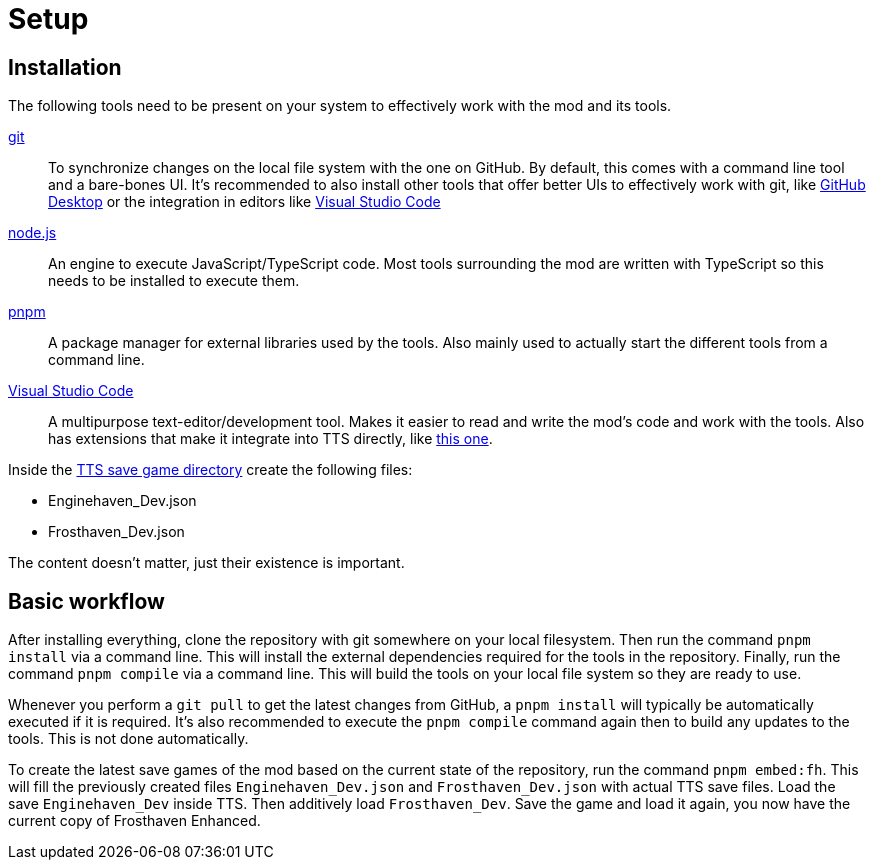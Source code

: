 = Setup

== Installation

The following tools need to be present on your system to effectively work with the mod and its tools.

https://git-scm.com/[git]:: To synchronize changes on the local file system with the one on GitHub.
By default, this comes with a command line tool and a bare-bones UI.
It's recommended to also install other tools that offer better UIs to effectively work with git, like https://github.com/apps/desktop[GitHub Desktop] or the integration in editors like https://code.visualstudio.com/[Visual Studio Code]

https://nodejs.org/[node.js]:: An engine to execute JavaScript/TypeScript code.
Most tools surrounding the mod are written with TypeScript so this needs to be installed to execute them.

https://pnpm.io/[pnpm]:: A package manager for external libraries used by the tools.
Also mainly used to actually start the different tools from a command line.

https://code.visualstudio.com/[Visual Studio Code]:: A multipurpose text-editor/development tool.
Makes it easier to read and write the mod's code and work with the tools.
Also has extensions that make it integrate into TTS directly, like https://marketplace.visualstudio.com/items?itemName=sebaestschjin.tts-editor[this one].

Inside the https://kb.tabletopsimulator.com/getting-started/technical-info/#save-game-data-location[TTS save game directory] create the following files:

* Enginehaven_Dev.json
* Frosthaven_Dev.json

The content doesn't matter, just their existence is important.

== Basic workflow

After installing everything, clone the repository with git somewhere on your local filesystem.
Then run the command `pnpm install` via a command line.
This will install the external dependencies required for the tools in the repository.
Finally, run the command `pnpm compile` via a command line.
This will build the tools on your local file system so they are ready to use.

Whenever you perform a `git pull` to get the latest changes from GitHub, a `pnpm install` will typically be automatically executed if it is required.
It's also recommended to execute the `pnpm compile` command again then to build any updates to the tools.
This is not done automatically.

To create the latest save games of the mod based on the current state of the repository, run the command `pnpm embed:fh`.
This will fill the previously created files `Enginehaven_Dev.json` and `Frosthaven_Dev.json` with actual TTS save files.
Load the save `Enginehaven_Dev` inside TTS.
Then additively load `Frosthaven_Dev`.
Save the game and load it again, you now have the current copy of Frosthaven Enhanced.
